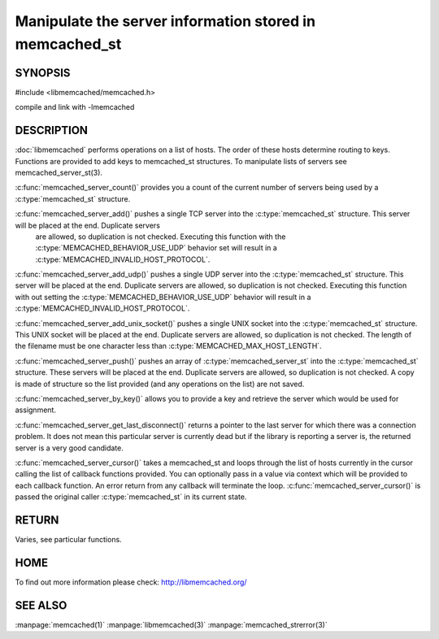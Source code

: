 ========================================================
Manipulate the server information stored in memcached_st
========================================================

-------- 
SYNOPSIS 
--------

#include <libmemcached/memcached.h>
 
.. c:type:: memcached_server_fn

.. c:function:: uint32_t memcached_server_count (memcached_st *ptr)

.. c:function:: memcached_return_t memcached_server_add (memcached_st *ptr, const char *hostname, in_port_t port)

.. c:function:: memcached_return_t memcached_server_add_udp (memcached_st *ptr, const char *hostname, in_port_t port)

.. c:function:: memcached_return_t memcached_server_add_unix_socket (memcached_st *ptr, const char *socket)

.. c:function:: memcached_return_t memcached_server_push (memcached_st *ptr, const memcached_server_st *list) 

.. c:function:: memcached_server_instance_st memcached_server_by_key (memcached_st *ptr, const char *key, size_t key_length, memcached_return_t *error)

.. c:function:: memcached_server_instance_st memcached_server_get_last_disconnect (const memcached_st *ptr)

.. c:function:: memcached_return_t memcached_server_cursor(const memcached_st *ptr, const memcached_server_fn *callback, void *context, uint32_t number_of_callbacks)

compile and link with -lmemcached



-----------
DESCRIPTION
-----------


:doc:`libmemcached` performs operations on a list of hosts. The order of
these hosts determine routing to keys. Functions are provided to add keys to
memcached_st structures. To manipulate lists of servers see
memcached_server_st(3).

:c:func:`memcached_server_count()` provides you a count of the current number of
servers being used by a :c:type:`memcached_st` structure.

:c:func:`memcached_server_add()` pushes a single TCP server into the :c:type:`memcached_st` structure. This server will be placed at the end. Duplicate servers
 are allowed, so duplication is not checked. Executing this function with the :c:type:`MEMCACHED_BEHAVIOR_USE_UDP` behavior set will result in a :c:type:`MEMCACHED_INVALID_HOST_PROTOCOL`.

:c:func:`memcached_server_add_udp()` pushes a single UDP server into the :c:type:`memcached_st` structure. This server will be placed at the end. Duplicate 
servers are allowed, so duplication is not checked. Executing this function with out setting the :c:type:`MEMCACHED_BEHAVIOR_USE_UDP` behavior will result in a
:c:type:`MEMCACHED_INVALID_HOST_PROTOCOL`.

:c:func:`memcached_server_add_unix_socket()` pushes a single UNIX socket into the :c:type:`memcached_st` structure. This UNIX socket will be placed at the end.
Duplicate servers are allowed, so duplication is not checked. The length
of the filename must be one character less than :c:type:`MEMCACHED_MAX_HOST_LENGTH`.

:c:func:`memcached_server_push()` pushes an array of :c:type:`memcached_server_st` into the :c:type:`memcached_st` structure. These servers will be placed at 
the end. Duplicate servers are allowed, so duplication is not checked. A
copy is made of structure so the list provided (and any operations on
the list) are not saved.

:c:func:`memcached_server_by_key()` allows you to provide a key and retrieve the
server which would be used for assignment.

:c:func:`memcached_server_get_last_disconnect()` returns a pointer to the last 
server for which there was a connection problem. It does not mean this 
particular server is currently dead but if the library is reporting a server 
is, the returned server is a very good candidate.

:c:func:`memcached_server_cursor()` takes a memcached_st and loops through the 
list of hosts currently in the cursor calling the list of callback 
functions provided. You can optionally pass in a value via 
context which will be provided to each callback function. An error
return from any callback will terminate the loop. :c:func:`memcached_server_cursor()` is passed the original caller :c:type:`memcached_st` in its current state.


------
RETURN
------


Varies, see particular functions.


----
HOME
----


To find out more information please check:
`http://libmemcached.org/ <http://libmemcached.org/>`_


--------
SEE ALSO
--------


:manpage:`memcached(1)` :manpage:`libmemcached(3)` :manpage:`memcached_strerror(3)`
